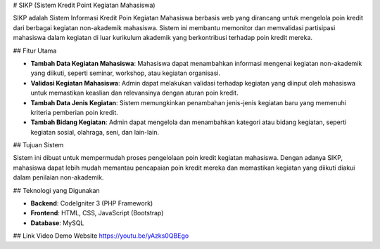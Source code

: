 # SIKP (Sistem Kredit Point Kegiatan Mahasiswa)

SIKP adalah Sistem Informasi Kredit Poin Kegiatan Mahasiswa berbasis web yang dirancang untuk mengelola poin kredit dari berbagai kegiatan non-akademik mahasiswa. Sistem ini membantu memonitor dan memvalidasi partisipasi mahasiswa dalam kegiatan di luar kurikulum akademik yang berkontribusi terhadap poin kredit mereka.

## Fitur Utama

- **Tambah Data Kegiatan Mahasiswa**: Mahasiswa dapat menambahkan informasi mengenai kegiatan non-akademik yang diikuti, seperti seminar, workshop, atau kegiatan organisasi.
- **Validasi Kegiatan Mahasiswa**: Admin dapat melakukan validasi terhadap kegiatan yang diinput oleh mahasiswa untuk memastikan keaslian dan relevansinya dengan aturan poin kredit.
- **Tambah Data Jenis Kegiatan**: Sistem memungkinkan penambahan jenis-jenis kegiatan baru yang memenuhi kriteria pemberian poin kredit.
- **Tambah Bidang Kegiatan**: Admin dapat mengelola dan menambahkan kategori atau bidang kegiatan, seperti kegiatan sosial, olahraga, seni, dan lain-lain.

## Tujuan Sistem

Sistem ini dibuat untuk mempermudah proses pengelolaan poin kredit kegiatan mahasiswa. Dengan adanya SIKP, mahasiswa dapat lebih mudah memantau pencapaian poin kredit mereka dan memastikan kegiatan yang diikuti diakui dalam penilaian non-akademik.

## Teknologi yang Digunakan

- **Backend**: CodeIgniter 3 (PHP Framework)
- **Frontend**: HTML, CSS, JavaScript (Bootstrap)
- **Database**: MySQL

## Link Video Demo Website
https://youtu.be/yAzks0QBEgo
